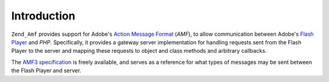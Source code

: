 .. _zend.amf.introduction:

Introduction
============

``Zend_Amf`` provides support for Adobe's `Action Message Format`_ (*AMF*), to allow communication between Adobe's `Flash Player`_ and *PHP*. Specifically, it provides a gateway server implementation for handling requests sent from the Flash Player to the server and mapping these requests to object and class methods and arbitrary callbacks.

The `AMF3 specification`_ is freely available, and serves as a reference for what types of messages may be sent between the Flash Player and server.



.. _`Action Message Format`: http://en.wikipedia.org/wiki/Action_Message_Format
.. _`Flash Player`: http://en.wikipedia.org/wiki/Adobe_Flash_Player
.. _`AMF3 specification`: http://download.macromedia.com/pub/labs/amf/amf3_spec_121207.pdf
